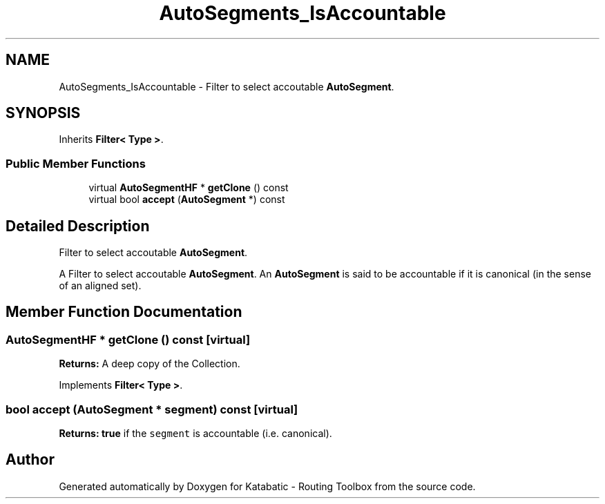 .TH "AutoSegments_IsAccountable" 3 "Fri Oct 1 2021" "Version 1.0" "Katabatic - Routing Toolbox" \" -*- nroff -*-
.ad l
.nh
.SH NAME
AutoSegments_IsAccountable \- Filter to select accoutable \fBAutoSegment\fP\&.  

.SH SYNOPSIS
.br
.PP
.PP
Inherits \fBFilter< Type >\fP\&.
.SS "Public Member Functions"

.in +1c
.ti -1c
.RI "virtual \fBAutoSegmentHF\fP * \fBgetClone\fP () const"
.br
.ti -1c
.RI "virtual bool \fBaccept\fP (\fBAutoSegment\fP *) const"
.br
.in -1c
.SH "Detailed Description"
.PP 
Filter to select accoutable \fBAutoSegment\fP\&. 

A Filter to select accoutable \fBAutoSegment\fP\&. An \fBAutoSegment\fP is said to be accountable if it is canonical (in the sense of an aligned set)\&. 
.SH "Member Function Documentation"
.PP 
.SS "\fBAutoSegmentHF\fP * getClone () const\fC [virtual]\fP"
\fBReturns:\fP A deep copy of the Collection\&. 
.PP
Implements \fBFilter< Type >\fP\&.
.SS "bool accept (\fBAutoSegment\fP * segment) const\fC [virtual]\fP"
\fBReturns:\fP \fBtrue\fP if the \fCsegment\fP is accountable (i\&.e\&. canonical)\&. 

.SH "Author"
.PP 
Generated automatically by Doxygen for Katabatic - Routing Toolbox from the source code\&.
